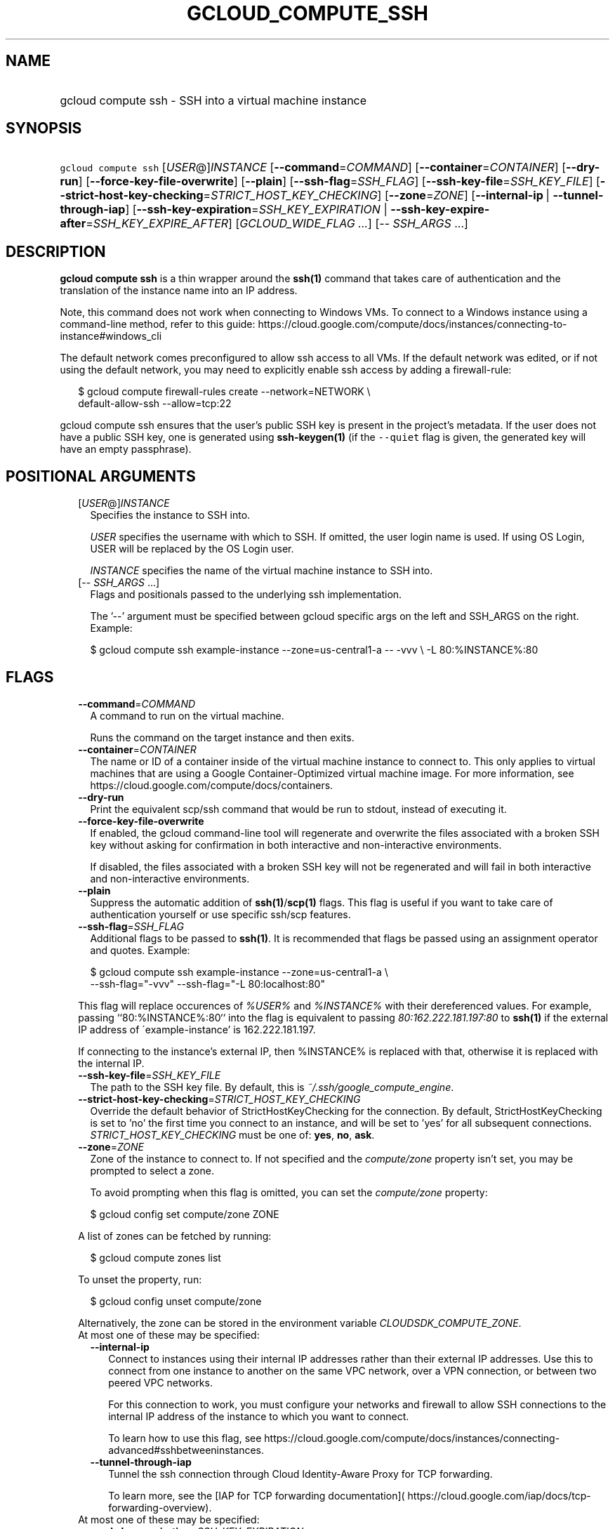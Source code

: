 
.TH "GCLOUD_COMPUTE_SSH" 1



.SH "NAME"
.HP
gcloud compute ssh \- SSH into a virtual machine instance



.SH "SYNOPSIS"
.HP
\f5gcloud compute ssh\fR [\fIUSER\fR@]\fIINSTANCE\fR [\fB\-\-command\fR=\fICOMMAND\fR] [\fB\-\-container\fR=\fICONTAINER\fR] [\fB\-\-dry\-run\fR] [\fB\-\-force\-key\-file\-overwrite\fR] [\fB\-\-plain\fR] [\fB\-\-ssh\-flag\fR=\fISSH_FLAG\fR] [\fB\-\-ssh\-key\-file\fR=\fISSH_KEY_FILE\fR] [\fB\-\-strict\-host\-key\-checking\fR=\fISTRICT_HOST_KEY_CHECKING\fR] [\fB\-\-zone\fR=\fIZONE\fR] [\fB\-\-internal\-ip\fR\ |\ \fB\-\-tunnel\-through\-iap\fR] [\fB\-\-ssh\-key\-expiration\fR=\fISSH_KEY_EXPIRATION\fR\ |\ \fB\-\-ssh\-key\-expire\-after\fR=\fISSH_KEY_EXPIRE_AFTER\fR] [\fIGCLOUD_WIDE_FLAG\ ...\fR] [\-\-\ \fISSH_ARGS\fR\ ...]



.SH "DESCRIPTION"

\fBgcloud compute ssh\fR is a thin wrapper around the \fBssh(1)\fR command that
takes care of authentication and the translation of the instance name into an IP
address.

Note, this command does not work when connecting to Windows VMs. To connect to a
Windows instance using a command\-line method, refer to this guide:
https://cloud.google.com/compute/docs/instances/connecting\-to\-instance#windows_cli

The default network comes preconfigured to allow ssh access to all VMs. If the
default network was edited, or if not using the default network, you may need to
explicitly enable ssh access by adding a firewall\-rule:

.RS 2m
$ gcloud compute firewall\-rules create \-\-network=NETWORK           \e
      default\-allow\-ssh \-\-allow=tcp:22
.RE

gcloud compute ssh ensures that the user's public SSH key is present in the
project's metadata. If the user does not have a public SSH key, one is generated
using \fBssh\-keygen(1)\fR (if the \f5\-\-quiet\fR flag is given, the generated
key will have an empty passphrase).



.SH "POSITIONAL ARGUMENTS"

.RS 2m
.TP 2m
[\fIUSER\fR@]\fIINSTANCE\fR
Specifies the instance to SSH into.

\f5\fIUSER\fR\fR specifies the username with which to SSH. If omitted, the user
login name is used. If using OS Login, USER will be replaced by the OS Login
user.

\f5\fIINSTANCE\fR\fR specifies the name of the virtual machine instance to SSH
into.

.TP 2m
[\-\- \fISSH_ARGS\fR ...]
Flags and positionals passed to the underlying ssh implementation.


The '\-\-' argument must be specified between gcloud specific args on the left
and SSH_ARGS on the right. Example:

.RS 2m
$ gcloud compute ssh example\-instance \-\-zone=us\-central1\-a \-\- \-vvv \e
\-L 80:%INSTANCE%:80
.RE


.RE
.sp

.SH "FLAGS"

.RS 2m
.TP 2m
\fB\-\-command\fR=\fICOMMAND\fR
A command to run on the virtual machine.

Runs the command on the target instance and then exits.

.TP 2m
\fB\-\-container\fR=\fICONTAINER\fR
The name or ID of a container inside of the virtual machine instance to connect
to. This only applies to virtual machines that are using a Google
Container\-Optimized virtual machine image. For more information, see
https://cloud.google.com/compute/docs/containers.

.TP 2m
\fB\-\-dry\-run\fR
Print the equivalent scp/ssh command that would be run to stdout, instead of
executing it.

.TP 2m
\fB\-\-force\-key\-file\-overwrite\fR
If enabled, the gcloud command\-line tool will regenerate and overwrite the
files associated with a broken SSH key without asking for confirmation in both
interactive and non\-interactive environments.

If disabled, the files associated with a broken SSH key will not be regenerated
and will fail in both interactive and non\-interactive environments.

.TP 2m
\fB\-\-plain\fR
Suppress the automatic addition of \fBssh(1)\fR/\fBscp(1)\fR flags. This flag is
useful if you want to take care of authentication yourself or use specific
ssh/scp features.

.TP 2m
\fB\-\-ssh\-flag\fR=\fISSH_FLAG\fR
Additional flags to be passed to \fBssh(1)\fR. It is recommended that flags be
passed using an assignment operator and quotes. Example:

.RS 2m
$ gcloud compute ssh example\-instance \-\-zone=us\-central1\-a \e
    \-\-ssh\-flag="\-vvv" \-\-ssh\-flag="\-L 80:localhost:80"
.RE

This flag will replace occurences of \f5\fI%USER%\fR\fR and
\f5\fI%INSTANCE%\fR\fR with their dereferenced values. For example, passing
``80:%INSTANCE%:80`` into the flag is equivalent to passing
\f5\fI80:162.222.181.197:80\fR\fR to \fBssh(1)\fR if the external IP address of
\'example\-instance' is 162.222.181.197.

If connecting to the instance's external IP, then %INSTANCE% is replaced with
that, otherwise it is replaced with the internal IP.

.TP 2m
\fB\-\-ssh\-key\-file\fR=\fISSH_KEY_FILE\fR
The path to the SSH key file. By default, this is
\f5\fI~/.ssh/google_compute_engine\fR\fR.

.TP 2m
\fB\-\-strict\-host\-key\-checking\fR=\fISTRICT_HOST_KEY_CHECKING\fR
Override the default behavior of StrictHostKeyChecking for the connection. By
default, StrictHostKeyChecking is set to 'no' the first time you connect to an
instance, and will be set to 'yes' for all subsequent connections.
\fISTRICT_HOST_KEY_CHECKING\fR must be one of: \fByes\fR, \fBno\fR, \fBask\fR.

.TP 2m
\fB\-\-zone\fR=\fIZONE\fR
Zone of the instance to connect to. If not specified and the
\f5\fIcompute/zone\fR\fR property isn't set, you may be prompted to select a
zone.

To avoid prompting when this flag is omitted, you can set the
\f5\fIcompute/zone\fR\fR property:

.RS 2m
$ gcloud config set compute/zone ZONE
.RE

A list of zones can be fetched by running:

.RS 2m
$ gcloud compute zones list
.RE

To unset the property, run:

.RS 2m
$ gcloud config unset compute/zone
.RE

Alternatively, the zone can be stored in the environment variable
\f5\fICLOUDSDK_COMPUTE_ZONE\fR\fR.

.TP 2m

At most one of these may be specified:

.RS 2m
.TP 2m
\fB\-\-internal\-ip\fR
Connect to instances using their internal IP addresses rather than their
external IP addresses. Use this to connect from one instance to another on the
same VPC network, over a VPN connection, or between two peered VPC networks.

For this connection to work, you must configure your networks and firewall to
allow SSH connections to the internal IP address of the instance to which you
want to connect.

To learn how to use this flag, see
https://cloud.google.com/compute/docs/instances/connecting\-advanced#sshbetweeninstances.

.TP 2m
\fB\-\-tunnel\-through\-iap\fR
Tunnel the ssh connection through Cloud Identity\-Aware Proxy for TCP
forwarding.

To learn more, see the [IAP for TCP forwarding documentation](
https://cloud.google.com/iap/docs/tcp\-forwarding\-overview).

.RE
.sp
.TP 2m

At most one of these may be specified:

.RS 2m
.TP 2m
\fB\-\-ssh\-key\-expiration\fR=\fISSH_KEY_EXPIRATION\fR
The time when the ssh key will be valid until, such as
"2017\-08\-29T18:52:51.142Z." This is only valid if the instance is not using OS
Login. See $ gcloud topic datetimes for information on time formats.

.TP 2m
\fB\-\-ssh\-key\-expire\-after\fR=\fISSH_KEY_EXPIRE_AFTER\fR
The maximum length of time an SSH key is valid for once created and installed,
e.g. 2m for 2 minutes. See $ gcloud topic datetimes for information on duration
formats.


.RE
.RE
.sp

.SH "GCLOUD WIDE FLAGS"

These flags are available to all commands: \-\-account, \-\-billing\-project,
\-\-configuration, \-\-flags\-file, \-\-flatten, \-\-format, \-\-help,
\-\-impersonate\-service\-account, \-\-log\-http, \-\-project, \-\-quiet,
\-\-trace\-token, \-\-user\-output\-enabled, \-\-verbosity.

Run \fB$ gcloud help\fR for details.



.SH "EXAMPLES"

To SSH into 'example\-instance' in zone \f5\fIus\-central1\-a\fR\fR, run:

.RS 2m
$ gcloud compute ssh example\-instance \-\-zone=us\-central1\-a
.RE

You can also run a command on the virtual machine. For example, to get a
snapshot of the guest's process tree, run:

.RS 2m
$ gcloud compute ssh example\-instance \-\-zone=us\-central1\-a \e
    \-\-command="ps \-ejH"
.RE

If you are using the Google Container\-Optimized virtual machine image, you can
SSH into one of your containers with:

.RS 2m
$ gcloud compute ssh example\-instance \-\-zone=us\-central1\-a \e
    \-\-container=CONTAINER
.RE

You can limit the allowed time to ssh. For example, to allow a key to be used
through 2019:

.RS 2m
$ gcloud compute ssh example\-instance \-\-zone=us\-central1\-a \e
    \-\-ssh\-key\-expiration="2020\-01\-01T00:00:00:00Z"
.RE

Or alternatively, allow access for the next two minutes:

.RS 2m
$ gcloud compute ssh example\-instance \-\-zone=us\-central1\-a \e
    \-\-ssh\-key\-expire\-after=2m
.RE



.SH "NOTES"

These variants are also available:

.RS 2m
$ gcloud alpha compute ssh
$ gcloud beta compute ssh
.RE

